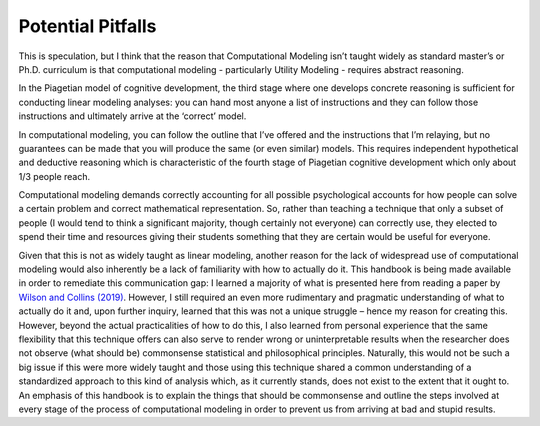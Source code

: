 Potential Pitfalls
**************

.. article-info::
    :avatar: dnl_plastic.png
    :avatar-link: https://www.decisionneurosciencelab.com/
    :author: Elijah Galvan
    :date: September 1, 2023
    :read-time: 3 min read
    :class-container: sd-p-2 sd-outline-muted sd-rounded-1

.. _Wilson and Collins (2019): https://elifesciences.org/articles/49547

This is speculation, but I think that the reason that Computational Modeling isn’t taught widely as standard master’s or Ph.D. curriculum is that computational modeling - particularly Utility Modeling - requires abstract reasoning. 

In the Piagetian model of cognitive development, the third stage where one develops concrete reasoning is sufficient for conducting linear modeling analyses: you can hand most anyone a list of instructions and they can follow those instructions and ultimately arrive at the ‘correct’ model. 

In computational modeling, you can follow the outline that I’ve offered and the instructions that I’m relaying, but no guarantees can be made that you will produce the same (or even similar) models. 
This requires independent hypothetical and deductive reasoning which is characteristic of the fourth stage of Piagetian cognitive development which only about 1/3 people reach. 

Computational modeling demands correctly accounting for all possible psychological accounts for how people can solve a certain problem and correct mathematical representation. 
So, rather than teaching a technique that only a subset of people (I would tend to think a significant majority, though certainly not everyone) can correctly use, they elected to spend their time and resources giving their students something that they are certain would be useful for everyone. 

Given that this is not as widely taught as linear modeling, another reason for the lack of widespread use of computational modeling would also inherently be a lack of familiarity with how to actually do it. 
This handbook is being made available in order to remediate this communication gap: I learned a majority of what is presented here from reading a paper by `Wilson and Collins (2019)`_. 
However, I still required an even more rudimentary and pragmatic understanding of what to actually do it and, upon further inquiry, learned that this was not a unique struggle – hence my reason for creating this. 
However, beyond the actual practicalities of how to do this, I also learned from personal experience that the same flexibility that this technique offers can also serve to render wrong or uninterpretable results when the researcher does not observe (what should be) commonsense statistical and philosophical principles. 
Naturally, this would not be such a big issue if this were more widely taught and those using this technique shared a common understanding of a standardized approach to this kind of analysis which, as it currently stands, does not exist to the extent that it ought to. 
An emphasis of this handbook is to explain the things that should be commonsense and outline the steps involved at every stage of the process of computational modeling in order to prevent us from arriving at bad and stupid results.
